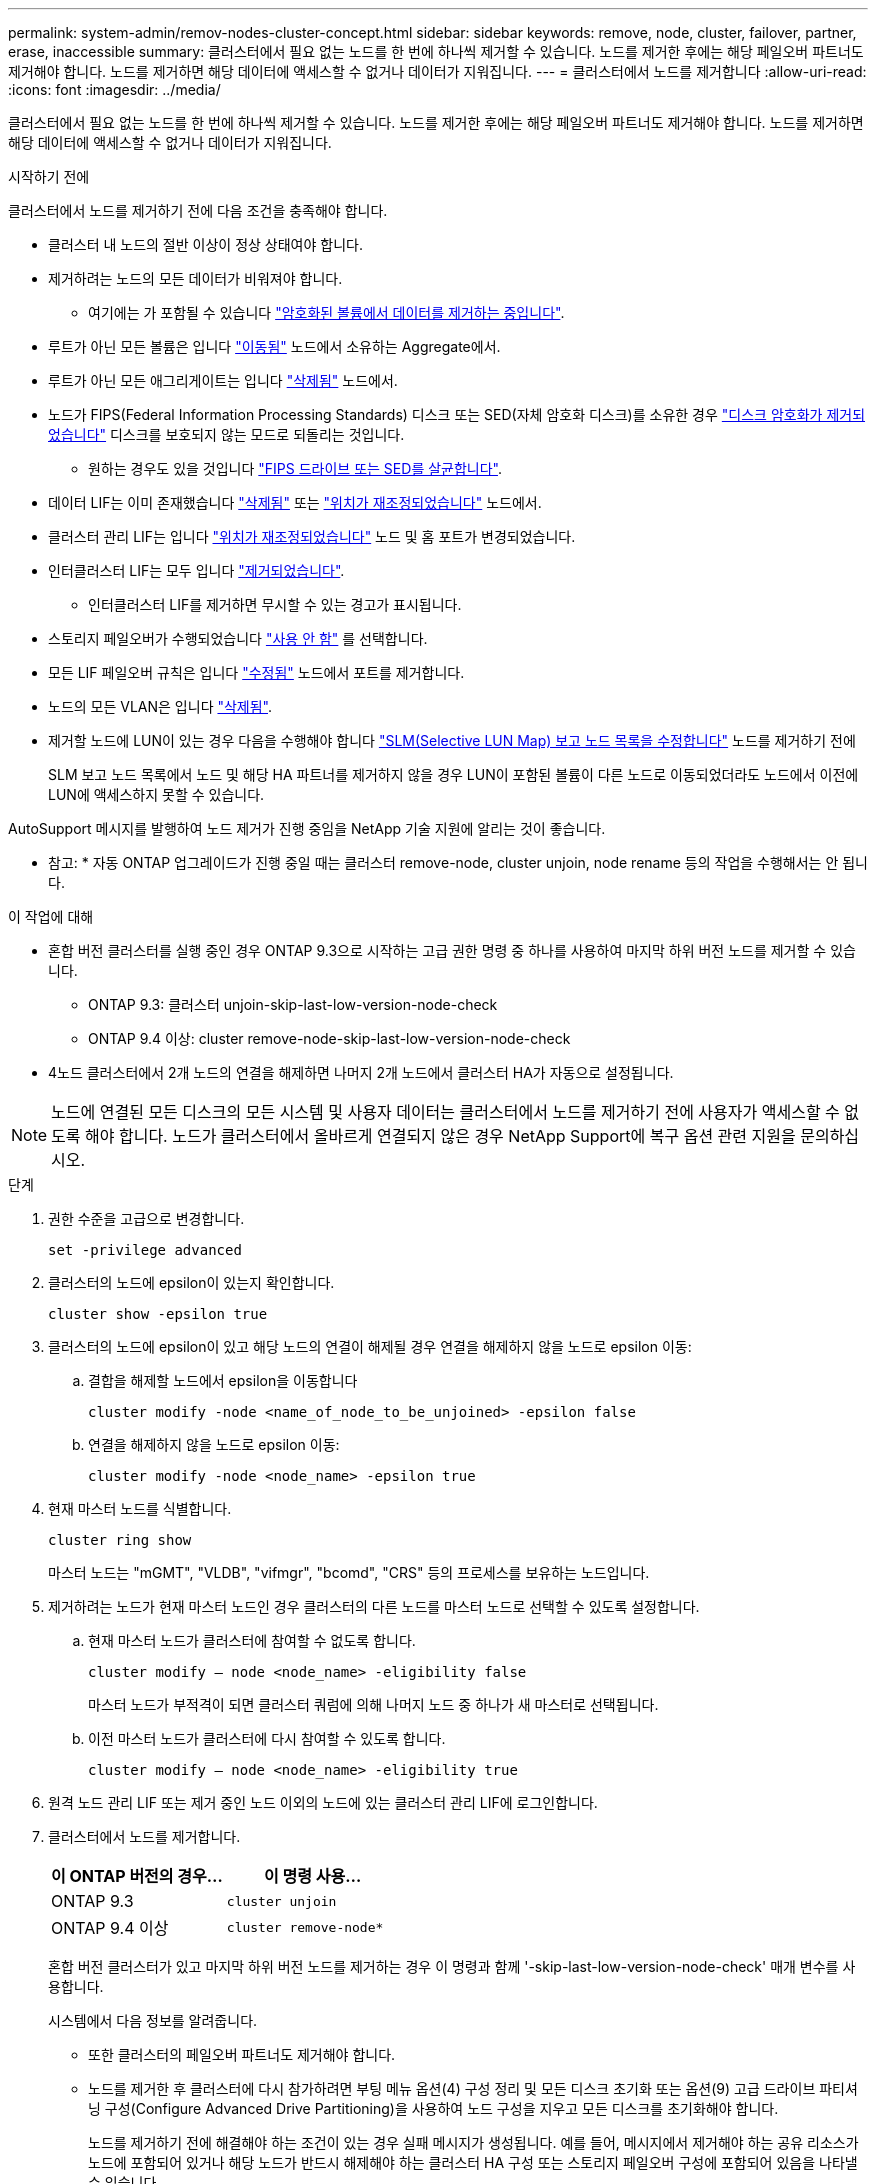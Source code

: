 ---
permalink: system-admin/remov-nodes-cluster-concept.html 
sidebar: sidebar 
keywords: remove, node, cluster, failover, partner, erase, inaccessible 
summary: 클러스터에서 필요 없는 노드를 한 번에 하나씩 제거할 수 있습니다. 노드를 제거한 후에는 해당 페일오버 파트너도 제거해야 합니다. 노드를 제거하면 해당 데이터에 액세스할 수 없거나 데이터가 지워집니다. 
---
= 클러스터에서 노드를 제거합니다
:allow-uri-read: 
:icons: font
:imagesdir: ../media/


[role="lead"]
클러스터에서 필요 없는 노드를 한 번에 하나씩 제거할 수 있습니다. 노드를 제거한 후에는 해당 페일오버 파트너도 제거해야 합니다. 노드를 제거하면 해당 데이터에 액세스할 수 없거나 데이터가 지워집니다.

.시작하기 전에
클러스터에서 노드를 제거하기 전에 다음 조건을 충족해야 합니다.

* 클러스터 내 노드의 절반 이상이 정상 상태여야 합니다.
* 제거하려는 노드의 모든 데이터가 비워져야 합니다.
+
** 여기에는 가 포함될 수 있습니다 link:../encryption-at-rest/secure-purge-data-encrypted-volume-concept.html["암호화된 볼륨에서 데이터를 제거하는 중입니다"].


* 루트가 아닌 모든 볼륨은 입니다 link:../volumes/move-volume-task.html["이동됨"] 노드에서 소유하는 Aggregate에서.
* 루트가 아닌 모든 애그리게이트는 입니다 link:../disks-aggregates/commands-manage-aggregates-reference.html["삭제됨"] 노드에서.
* 노드가 FIPS(Federal Information Processing Standards) 디스크 또는 SED(자체 암호화 디스크)를 소유한 경우 link:../encryption-at-rest/return-seds-unprotected-mode-task.html["디스크 암호화가 제거되었습니다"] 디스크를 보호되지 않는 모드로 되돌리는 것입니다.
+
** 원하는 경우도 있을 것입니다 link:../encryption-at-rest/sanitize-fips-drive-sed-task.html["FIPS 드라이브 또는 SED를 살균합니다"].


* 데이터 LIF는 이미 존재했습니다 link:../networking/delete_a_lif.html["삭제됨"] 또는 link:../networking/migrate_a_lif.html["위치가 재조정되었습니다"] 노드에서.
* 클러스터 관리 LIF는 입니다 link:../networking/migrate_a_lif.html["위치가 재조정되었습니다"] 노드 및 홈 포트가 변경되었습니다.
* 인터클러스터 LIF는 모두 입니다 link:../networking/delete_a_lif.html["제거되었습니다"].
+
** 인터클러스터 LIF를 제거하면 무시할 수 있는 경고가 표시됩니다.


* 스토리지 페일오버가 수행되었습니다 link:../high-availability/ha_commands_for_enabling_and_disabling_storage_failover.html["사용 안 함"] 를 선택합니다.
* 모든 LIF 페일오버 규칙은 입니다 link:../networking/commands_for_managing_failover_groups_and_policies.html["수정됨"] 노드에서 포트를 제거합니다.
* 노드의 모든 VLAN은 입니다 link:../networking/configure_vlans_over_physical_ports.html#delete-a-vlan["삭제됨"].
* 제거할 노드에 LUN이 있는 경우 다음을 수행해야 합니다 link:https://docs.netapp.com/us-en/ontap/san-admin/modify-slm-reporting-nodes-task.html["SLM(Selective LUN Map) 보고 노드 목록을 수정합니다"] 노드를 제거하기 전에
+
SLM 보고 노드 목록에서 노드 및 해당 HA 파트너를 제거하지 않을 경우 LUN이 포함된 볼륨이 다른 노드로 이동되었더라도 노드에서 이전에 LUN에 액세스하지 못할 수 있습니다.



AutoSupport 메시지를 발행하여 노드 제거가 진행 중임을 NetApp 기술 지원에 알리는 것이 좋습니다.

* 참고: * 자동 ONTAP 업그레이드가 진행 중일 때는 클러스터 remove-node, cluster unjoin, node rename 등의 작업을 수행해서는 안 됩니다.

.이 작업에 대해
* 혼합 버전 클러스터를 실행 중인 경우 ONTAP 9.3으로 시작하는 고급 권한 명령 중 하나를 사용하여 마지막 하위 버전 노드를 제거할 수 있습니다.
+
** ONTAP 9.3: 클러스터 unjoin-skip-last-low-version-node-check
** ONTAP 9.4 이상: cluster remove-node-skip-last-low-version-node-check


* 4노드 클러스터에서 2개 노드의 연결을 해제하면 나머지 2개 노드에서 클러스터 HA가 자동으로 설정됩니다.



NOTE: 노드에 연결된 모든 디스크의 모든 시스템 및 사용자 데이터는 클러스터에서 노드를 제거하기 전에 사용자가 액세스할 수 없도록 해야 합니다. 노드가 클러스터에서 올바르게 연결되지 않은 경우 NetApp Support에 복구 옵션 관련 지원을 문의하십시오.

.단계
. 권한 수준을 고급으로 변경합니다.
+
[source, cli]
----
set -privilege advanced
----
. 클러스터의 노드에 epsilon이 있는지 확인합니다.
+
[source, cli]
----
cluster show -epsilon true
----
. 클러스터의 노드에 epsilon이 있고 해당 노드의 연결이 해제될 경우 연결을 해제하지 않을 노드로 epsilon 이동:
+
.. 결합을 해제할 노드에서 epsilon을 이동합니다
+
[source, cli]
----
cluster modify -node <name_of_node_to_be_unjoined> -epsilon false
----
.. 연결을 해제하지 않을 노드로 epsilon 이동:
+
[source, cli]
----
cluster modify -node <node_name> -epsilon true
----


. 현재 마스터 노드를 식별합니다.
+
[source, cli]
----
cluster ring show
----
+
마스터 노드는 "mGMT", "VLDB", "vifmgr", "bcomd", "CRS" 등의 프로세스를 보유하는 노드입니다.

. 제거하려는 노드가 현재 마스터 노드인 경우 클러스터의 다른 노드를 마스터 노드로 선택할 수 있도록 설정합니다.
+
.. 현재 마스터 노드가 클러스터에 참여할 수 없도록 합니다.
+
[source, cli]
----
cluster modify – node <node_name> -eligibility false
----
+
마스터 노드가 부적격이 되면 클러스터 쿼럼에 의해 나머지 노드 중 하나가 새 마스터로 선택됩니다.

.. 이전 마스터 노드가 클러스터에 다시 참여할 수 있도록 합니다.
+
[source, cli]
----
cluster modify – node <node_name> -eligibility true
----


. 원격 노드 관리 LIF 또는 제거 중인 노드 이외의 노드에 있는 클러스터 관리 LIF에 로그인합니다.
. 클러스터에서 노드를 제거합니다.
+
|===
| 이 ONTAP 버전의 경우... | 이 명령 사용... 


 a| 
ONTAP 9.3
 a| 
[source, cli]
----
cluster unjoin
----


 a| 
ONTAP 9.4 이상
 a| 
[source, cli]
----
cluster remove-node*
----
|===
+
혼합 버전 클러스터가 있고 마지막 하위 버전 노드를 제거하는 경우 이 명령과 함께 '-skip-last-low-version-node-check' 매개 변수를 사용합니다.

+
시스템에서 다음 정보를 알려줍니다.

+
** 또한 클러스터의 페일오버 파트너도 제거해야 합니다.
** 노드를 제거한 후 클러스터에 다시 참가하려면 부팅 메뉴 옵션(4) 구성 정리 및 모든 디스크 초기화 또는 옵션(9) 고급 드라이브 파티셔닝 구성(Configure Advanced Drive Partitioning)을 사용하여 노드 구성을 지우고 모든 디스크를 초기화해야 합니다.
+
노드를 제거하기 전에 해결해야 하는 조건이 있는 경우 실패 메시지가 생성됩니다. 예를 들어, 메시지에서 제거해야 하는 공유 리소스가 노드에 포함되어 있거나 해당 노드가 반드시 해제해야 하는 클러스터 HA 구성 또는 스토리지 페일오버 구성에 포함되어 있음을 나타낼 수 있습니다.

+
노드가 쿼럼 마스터인 경우 클러스터가 잠시 손실되었다가 쿼럼으로 돌아갑니다. 이 쿼럼 손실은 일시적이며 데이터 작업에 영향을 주지 않습니다.



. 오류 메시지에 오류 상태가 표시되면 해당 조건을 해결하고 클러스터 remove-node 또는 cluster unjoin 명령을 다시 실행합니다.
+
노드가 클러스터에서 성공적으로 제거된 후 자동으로 재부팅됩니다.

. 노드를 용도 변경할 경우 노드 구성을 지우고 모든 디스크를 초기화합니다.
+
.. 부팅 프로세스 중에 부팅 메뉴가 표시되면 Ctrl-C를 눌러 부팅 메뉴를 표시합니다.
.. 부팅 메뉴 옵션(4) Clean configuration and initialize all disks(구성 지우기 및 모든 디스크 초기화) 를 선택합니다.


. 관리자 권한 레벨로 돌아가기:
+
[source, cli]
----
set -privilege admin
----
. 클러스터에서 페일오버 파트너를 제거하려면 위의 단계를 반복합니다.

